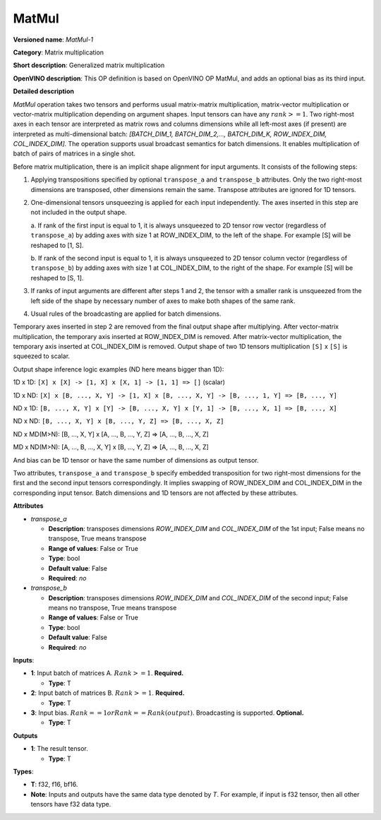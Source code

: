 .. SPDX-FileCopyrightText: 2020-2021 Intel Corporation
..
.. SPDX-License-Identifier: CC-BY-4.0

------
MatMul
------

**Versioned name**: *MatMul-1*

**Category**: Matrix multiplication

**Short description**: Generalized matrix multiplication

**OpenVINO description**: This OP definition is based on OpenVINO OP MatMul, and
adds an optional bias as its third input.

**Detailed description**

*MatMul* operation takes two tensors and performs usual matrix-matrix
multiplication, matrix-vector multiplication or vector-matrix multiplication
depending on argument shapes. Input tensors can have any :math:`rank >= 1`. Two
right-most axes in each tensor are interpreted as matrix rows and columns
dimensions while all left-most axes (if present) are interpreted as
multi-dimensional batch: *[BATCH_DIM_1, BATCH_DIM_2,..., BATCH_DIM_K,
ROW_INDEX_DIM, COL_INDEX_DIM]*. The operation supports usual broadcast semantics
for batch dimensions. It enables multiplication of batch of pairs of matrices in
a single shot.

Before matrix multiplication, there is an implicit shape alignment for input
arguments. It consists of the following steps:

1. Applying transpositions specified by optional ``transpose_a`` and
   ``transpose_b`` attributes. Only the two right-most dimensions are
   transposed, other dimensions remain the same. Transpose attributes are
   ignored for 1D tensors.

2. One-dimensional tensors unsqueezing is applied for each input independently.
   The axes inserted in this step are not included in the output shape.

   a. If rank of the first input is equal to 1, it is always unsqueezed to 2D
   tensor row vector (regardless of ``transpose_a``) by adding axes with
   size 1 at ROW_INDEX_DIM, to the left of the shape. For example [S] will
   be reshaped to [1, S].

   b. If rank of the second input is equal to 1, it is always unsqueezed to 2D
   tensor column vector (regardless of ``transpose_b``) by adding axes with
   size 1 at COL_INDEX_DIM, to the right of the shape. For example [S] will
   be reshaped to [S, 1].

3. If ranks of input arguments are different after steps 1 and 2, the tensor
   with a smaller rank is unsqueezed from the left side of the shape by
   necessary number of axes to make both shapes of the same rank.

4. Usual rules of the broadcasting are applied for batch dimensions.

Temporary axes inserted in step 2 are removed from the final output shape after
multiplying. After vector-matrix multiplication, the temporary axis inserted at
ROW_INDEX_DIM is removed. After matrix-vector multiplication, the temporary
axis inserted at COL_INDEX_DIM is removed. Output shape of two 1D tensors
multiplication ``[S]`` x ``[S]`` is squeezed to scalar.

Output shape inference logic examples (ND here means bigger than 1D):

1D x 1D: ``[X] x [X] -> [1, X] x [X, 1] -> [1, 1] => []`` (scalar)

1D x ND: ``[X] x [B, ..., X, Y] -> [1, X] x [B, ..., X, Y] -> [B, ..., 1, Y] => [B, ..., Y]``

ND x 1D: ``[B, ..., X, Y] x [Y] -> [B, ..., X, Y] x [Y, 1] -> [B, ..., X, 1] => [B, ..., X]``

ND x ND: ``[B, ..., X, Y] x [B, ..., Y, Z] => [B, ..., X, Z]``

ND x MD(M>N): [B, ..., X, Y] x [A, ..., B, ..., Y, Z] => [A, ..., B, ..., X, Z]

MD x ND(M>N): [A, ..., B, ..., X, Y] x [B, ..., Y, Z] => [A, ..., B, ..., X, Z]

And bias can be 1D tensor or have the same number of dimensions as output
tensor.

Two attributes, ``transpose_a`` and ``transpose_b`` specify embedded
transposition for two right-most dimensions for the first and the second input
tensors correspondingly. It implies swapping of ROW_INDEX_DIM and COL_INDEX_DIM
in the corresponding input tensor. Batch dimensions and 1D tensors are not
affected by these attributes.

**Attributes**

* *transpose_a*

  * **Description**: transposes dimensions *ROW_INDEX_DIM* and *COL_INDEX_DIM*
    of the 1st input; False means no transpose, True means transpose
  * **Range of values**: False or True
  * **Type**: bool
  * **Default value**: False
  * **Required**: *no*

* *transpose_b*

  * **Description**: transposes dimensions *ROW_INDEX_DIM* and *COL_INDEX_DIM*
    of the second input; False means no transpose, True means transpose
  * **Range of values**: False or True
  * **Type**: bool
  * **Default value**: False
  * **Required**: *no*

**Inputs**:

* **1**: Input batch of matrices A. :math:`Rank >= 1`. **Required.**

  * **Type**: T

* **2**: Input batch of matrices B. :math:`Rank >= 1`. **Required.**

  * **Type**: T

* **3**: Input bias. :math:`Rank == 1 or Rank == Rank(output)`. Broadcasting is
  supported. **Optional.**

  * **Type**: T

**Outputs**

* **1**: The result tensor.

  * **Type**: T

**Types**:

* **T**: f32, f16, bf16.
* **Note**: Inputs and outputs have the same data type denoted by *T*. For
  example, if input is f32 tensor, then all other tensors have f32 data type.
